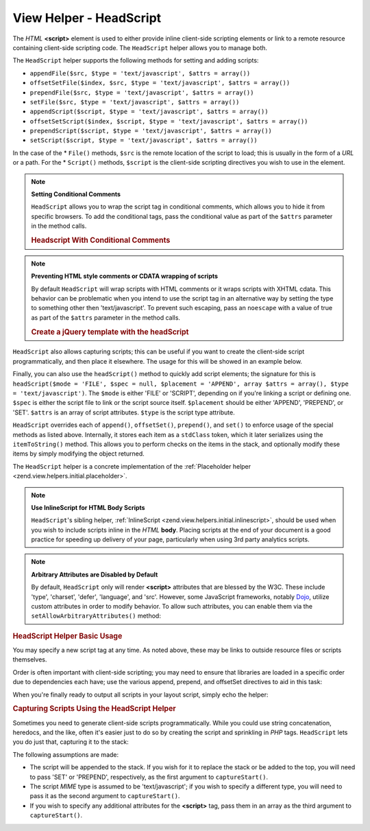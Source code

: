 .. _zend.view.helpers.initial.headscript:

View Helper - HeadScript
------------------------

The *HTML* **<script>** element is used to either provide inline client-side scripting elements or link to a remote
resource containing client-side scripting code. The ``HeadScript`` helper allows you to manage both.

The ``HeadScript`` helper supports the following methods for setting and adding scripts:

- ``appendFile($src, $type = 'text/javascript', $attrs = array())``

- ``offsetSetFile($index, $src, $type = 'text/javascript', $attrs = array())``

- ``prependFile($src, $type = 'text/javascript', $attrs = array())``

- ``setFile($src, $type = 'text/javascript', $attrs = array())``

- ``appendScript($script, $type = 'text/javascript', $attrs = array())``

- ``offsetSetScript($index, $script, $type = 'text/javascript', $attrs = array())``

- ``prependScript($script, $type = 'text/javascript', $attrs = array())``

- ``setScript($script, $type = 'text/javascript', $attrs = array())``

In the case of the * ``File()`` methods, ``$src`` is the remote location of the script to load; this is usually in
the form of a *URL* or a path. For the * ``Script()`` methods, ``$script`` is the client-side scripting directives
you wish to use in the element.

.. note::

   **Setting Conditional Comments**

   ``HeadScript`` allows you to wrap the script tag in conditional comments, which allows you to hide it from
   specific browsers. To add the conditional tags, pass the conditional value as part of the ``$attrs`` parameter
   in the method calls.

   .. _zend.view.helpers.initial.headscript.conditional:

   .. rubric:: Headscript With Conditional Comments

   .. code-block:: php
      :linenos:

      // adding scripts
      $this->headScript()->appendFile(
          '/js/prototype.js',
          'text/javascript',
          array('conditional' => 'lt IE 7')
      );

.. note::

   **Preventing HTML style comments or CDATA wrapping of scripts**

   By default ``HeadScript`` will wrap scripts with HTML comments or it wraps scripts with XHTML cdata. This
   behavior can be problematic when you intend to use the script tag in an alternative way by setting the type to
   something other then 'text/javascript'. To prevent such escaping, pass an ``noescape`` with a value of true as
   part of the ``$attrs`` parameter in the method calls.

   .. _zend.view.helpers.initial.headscript.noescape:

   .. rubric:: Create a jQuery template with the headScript

   .. code-block:: php
      :linenos:

      // jquery template
      $template = '<div class="book">{{:title}}</div>';
      $this->headScript()->appendScript(
          $template,
          'text/x-jquery-tmpl',
          array('id' => 'tmpl-book', 'noescape' => true)
      );


``HeadScript`` also allows capturing scripts; this can be useful if you want to create the client-side script
programmatically, and then place it elsewhere. The usage for this will be showed in an example below.

Finally, you can also use the ``headScript()`` method to quickly add script elements; the signature for this is
``headScript($mode = 'FILE', $spec = null, $placement = 'APPEND', array $attrs = array(), $type = 'text/javascript')``.
The ``$mode`` is either 'FILE' or 'SCRIPT', depending on if you're linking a script or defining one. ``$spec`` is
either the script file to link or the script source itself. ``$placement`` should be either 'APPEND', 'PREPEND', or 'SET'.
``$attrs`` is an array of script attributes. ``$type`` is the script type attribute.

``HeadScript`` overrides each of ``append()``, ``offsetSet()``, ``prepend()``, and ``set()`` to enforce usage of
the special methods as listed above. Internally, it stores each item as a ``stdClass`` token, which it later
serializes using the ``itemToString()`` method. This allows you to perform checks on the items in the stack, and
optionally modify these items by simply modifying the object returned.

The ``HeadScript`` helper is a concrete implementation of the :ref:`Placeholder helper
<zend.view.helpers.initial.placeholder>`.

.. note::

   **Use InlineScript for HTML Body Scripts**

   ``HeadScript``'s sibling helper, :ref:`InlineScript <zend.view.helpers.initial.inlinescript>`, should be used
   when you wish to include scripts inline in the *HTML* **body**. Placing scripts at the end of your document is a
   good practice for speeding up delivery of your page, particularly when using 3rd party analytics scripts.

.. note::

   **Arbitrary Attributes are Disabled by Default**

   By default, ``HeadScript`` only will render **<script>** attributes that are blessed by the W3C. These include
   'type', 'charset', 'defer', 'language', and 'src'. However, some JavaScript frameworks, notably `Dojo`_, utilize
   custom attributes in order to modify behavior. To allow such attributes, you can enable them via the
   ``setAllowArbitraryAttributes()`` method:

   .. code-block:: php
      :linenos:

      $this->headScript()->setAllowArbitraryAttributes(true);

.. _zend.view.helpers.initial.headscript.basicusage:

.. rubric:: HeadScript Helper Basic Usage

You may specify a new script tag at any time. As noted above, these may be links to outside resource files or
scripts themselves.

.. code-block:: php
   :linenos:

   // adding scripts
   $this->headScript()->appendFile('/js/prototype.js')
                      ->appendScript($onloadScript);

Order is often important with client-side scripting; you may need to ensure that libraries are loaded in a specific
order due to dependencies each have; use the various append, prepend, and offsetSet directives to aid in this task:

.. code-block:: php
   :linenos:

   // Putting scripts in order

   // place at a particular offset to ensure loaded last
   $this->headScript()->offsetSetFile(100, '/js/myfuncs.js');

   // use scriptaculous effects (append uses next index, 101)
   $this->headScript()->appendFile('/js/scriptaculous.js');

   // but always have base prototype script load first:
   $this->headScript()->prependFile('/js/prototype.js');

When you're finally ready to output all scripts in your layout script, simply echo the helper:

.. code-block:: php
   :linenos:

   <?php echo $this->headScript() ?>

.. _zend.view.helpers.initial.headscript.capture:

.. rubric:: Capturing Scripts Using the HeadScript Helper

Sometimes you need to generate client-side scripts programmatically. While you could use string concatenation,
heredocs, and the like, often it's easier just to do so by creating the script and sprinkling in *PHP* tags.
``HeadScript`` lets you do just that, capturing it to the stack:

.. code-block:: php
   :linenos:

   <?php $this->headScript()->captureStart() ?>
   var action = '<?php echo $this->baseUrl ?>';
   $('foo_form').action = action;
   <?php $this->headScript()->captureEnd() ?>

The following assumptions are made:

- The script will be appended to the stack. If you wish for it to replace the stack or be added to the top, you
  will need to pass 'SET' or 'PREPEND', respectively, as the first argument to ``captureStart()``.

- The script *MIME* type is assumed to be 'text/javascript'; if you wish to specify a different type, you will need
  to pass it as the second argument to ``captureStart()``.

- If you wish to specify any additional attributes for the **<script>** tag, pass them in an array as the third
  argument to ``captureStart()``.



.. _`Dojo`: http://www.dojotoolkit.org/
